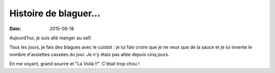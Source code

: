 Histoire de blaguer...
======================

:date: 2015-06-18

Aujourd'hui, je suis allé manger au self.

Tous les jours, je fais des blagues avec le cuistot : je lui fais
croire que je ne veux que de la sauce et je lui invente le nombre
d'assiettes cassées du jour. Je n'y étais pas allée depuis cinq jours.

En me voyant, grand sourire et "La Voilà !!". C'était trop chou !
